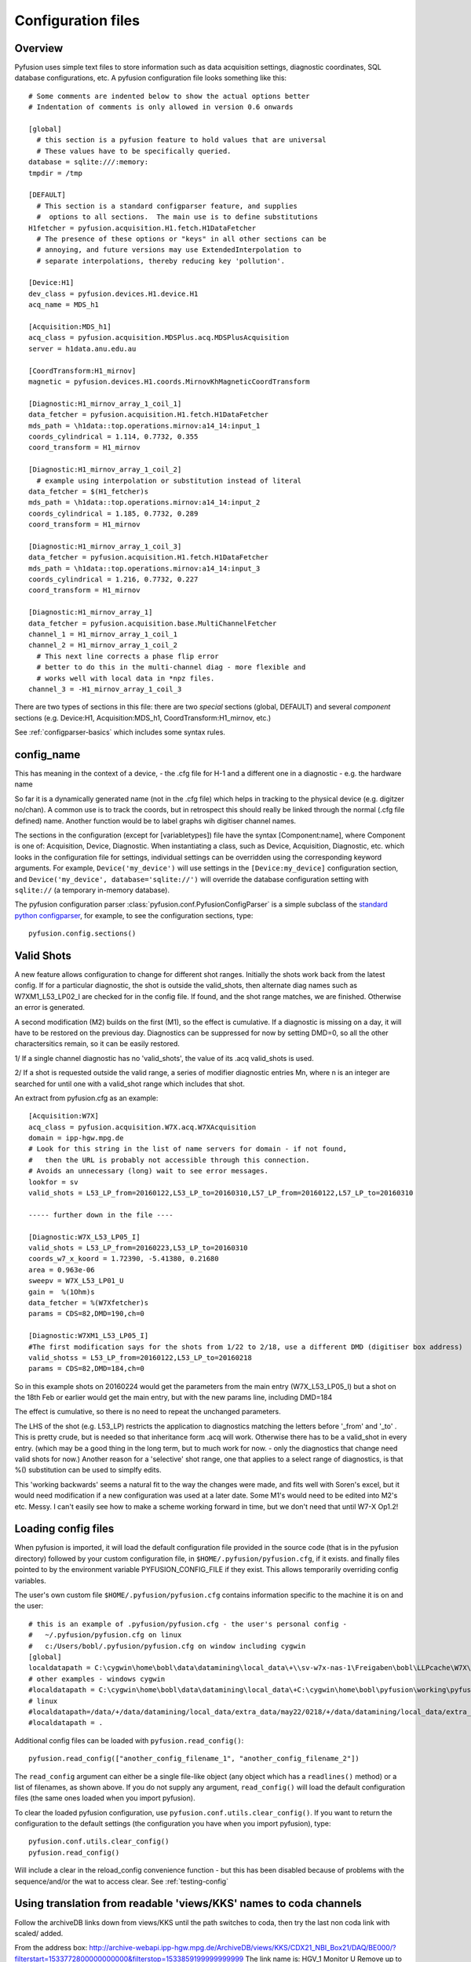 .. _config-files:

Configuration files
"""""""""""""""""""

Overview
--------

Pyfusion uses simple text files to store information such as data acquisition settings, diagnostic coordinates, SQL database configurations, etc. A pyfusion configuration file looks something like this::

 # Some comments are indented below to show the actual options better 
 # Indentation of comments is only allowed in version 0.6 onwards

 [global]
   # this section is a pyfusion feature to hold values that are universal
   # These values have to be specifically queried.
 database = sqlite:///:memory:
 tmpdir = /tmp

 [DEFAULT]
   # This section is a standard configparser feature, and supplies
   #  options to all sections.  The main use is to define substitutions
 H1fetcher = pyfusion.acquisition.H1.fetch.H1DataFetcher
   # The presence of these options or "keys" in all other sections can be
   # annoying, and future versions may use ExtendedInterpolation to
   # separate interpolations, thereby reducing key 'pollution'.
 
 [Device:H1]
 dev_class = pyfusion.devices.H1.device.H1
 acq_name = MDS_h1
 
 [Acquisition:MDS_h1]
 acq_class = pyfusion.acquisition.MDSPlus.acq.MDSPlusAcquisition
 server = h1data.anu.edu.au
 
 [CoordTransform:H1_mirnov]
 magnetic = pyfusion.devices.H1.coords.MirnovKhMagneticCoordTransform
 
 [Diagnostic:H1_mirnov_array_1_coil_1]
 data_fetcher = pyfusion.acquisition.H1.fetch.H1DataFetcher
 mds_path = \h1data::top.operations.mirnov:a14_14:input_1
 coords_cylindrical = 1.114, 0.7732, 0.355
 coord_transform = H1_mirnov
 
 [Diagnostic:H1_mirnov_array_1_coil_2]
   # example using interpolation or substitution instead of literal
 data_fetcher = $(H1_fetcher)s
 mds_path = \h1data::top.operations.mirnov:a14_14:input_2
 coords_cylindrical = 1.185, 0.7732, 0.289
 coord_transform = H1_mirnov
 
 [Diagnostic:H1_mirnov_array_1_coil_3]
 data_fetcher = pyfusion.acquisition.H1.fetch.H1DataFetcher
 mds_path = \h1data::top.operations.mirnov:a14_14:input_3
 coords_cylindrical = 1.216, 0.7732, 0.227
 coord_transform = H1_mirnov
 
 [Diagnostic:H1_mirnov_array_1]
 data_fetcher = pyfusion.acquisition.base.MultiChannelFetcher
 channel_1 = H1_mirnov_array_1_coil_1
 channel_2 = H1_mirnov_array_1_coil_2
   # This next line corrects a phase flip error 
   # better to do this in the multi-channel diag - more flexible and
   # works well with local data in *npz files.
 channel_3 = -H1_mirnov_array_1_coil_3



There are two types of sections in this file: there are two `special`
sections (global, DEFAULT) and several `component` sections (e.g. Device:H1, Acquisition:MDS_h1, CoordTransform:H1_mirnov, etc.)

See :ref:`configparser-basics` which includes some syntax rules.

  .. ********** EDIT LINE. Is this where Dave got up to ??  ***********

config_name
-----------
This has meaning in the context of a device, - the .cfg file for H-1
and a different one in a diagnostic - e.g. the hardware name

So far it is a dynamically generated name (not in the .cfg
file) which helps in tracking to the physical device (e.g. digitzer
no/chan).  A common use is to track the coords, but in retrospect
this should really be linked through the normal (.cfg file defined) name.
Another function would be to label graphs wih digitiser channel names.



The sections in the configuration (except for [variabletypes]) file have the syntax
[Component:name], where Component is one of: Acquisition, Device,
Diagnostic. When instantiating a class, such as Device, Acquisition,
Diagnostic, etc. which looks in the configuration file for settings,
individual settings can be overridden using the corresponding keyword
arguments. For example, ``Device('my_device')`` will use settings in
the ``[Device:my_device]`` configuration section, and
``Device('my_device', database='sqlite://')`` will override the
database configuration setting with ``sqlite://`` (a temporary in-memory database).  


The pyfusion configuration parser :class:`pyfusion.conf.PyfusionConfigParser` is a simple subclass of the `standard
python configparser
<http://docs.python.org/library/configparser.html>`_, for example, to
see the configuration sections, type::

    pyfusion.config.sections()

Valid Shots
-----------
A new feature allows configuration to change for different shot
ranges.  Initially the shots work back from the latest config.  If for
a particular diagnostic, the shot is outside the valid_shots, then
alternate diag names such as W7XM1_L53_LP02_I are checked for in the
config file.  If found, and the shot range matches, we are finished. 
Otherwise an error is generated.

A second modification (M2) builds on the first (M1), so the effect is
cumulative.  If a diagnostic is missing on a day, it will have to be
restored on the previous day. Diagnostics can be suppressed for now by
setting DMD=0, so all the other charactersitics remain, so it can be
easily restored.


1/ If a single channel diagnostic has no 'valid_shots', the value of its .acq valid_shots is used.

2/ If a shot is requested outside the valid range, a series of modifier diagnostic entries Mn, where n is an integer are searched for until one with a valid_shot range which includes that shot.
 
An extract from pyfusion.cfg as an example::

  [Acquisition:W7X]
  acq_class = pyfusion.acquisition.W7X.acq.W7XAcquisition
  domain = ipp-hgw.mpg.de
  # Look for this string in the list of name servers for domain - if not found,
  #   then the URL is probably not accessible through this connection.
  # Avoids an unnecessary (long) wait to see error messages.  
  lookfor = sv
  valid_shots = L53_LP_from=20160122,L53_LP_to=20160310,L57_LP_from=20160122,L57_LP_to=20160310

  ----- further down in the file ----

  [Diagnostic:W7X_L53_LP05_I]
  valid_shots = L53_LP_from=20160223,L53_LP_to=20160310
  coords_w7_x_koord = 1.72390, -5.41380, 0.21680
  area = 0.963e-06
  sweepv = W7X_L53_LP01_U
  gain =  %(1Ohm)s
  data_fetcher = %(W7Xfetcher)s
  params = CDS=82,DMD=190,ch=0

  [Diagnostic:W7XM1_L53_LP05_I]
  #The first modification says for the shots from 1/22 to 2/18, use a different DMD (digitiser box address)
  valid_shotss = L53_LP_from=20160122,L53_LP_to=20160218
  params = CDS=82,DMD=184,ch=0

So in this example shots on 20160224 would get the parameters from the
main entry (W7X_L53_LP05_I) but a shot on the 18th Feb or earlier would get the main entry, but with the new params line, including DMD=184

The effect is cumulative, so there is no need to repeat the unchanged parameters.

The LHS of the shot (e.g. L53_LP) restricts the application to
diagnostics matching the letters before '_from' and '_to' .  This is
pretty crude, but is needed so that inheritance form .acq will work.
Otherwise there has to be a valid_shot in every entry.   (which may be
a good thing in the long term, but to much work for now. - only the
diagnostics that change need valid shots for now.) Another reason for
a 'selective' shot range, one that applies to a select range of
diagnostics, is that %() substitution can be used to simplfy edits.

This 'working backwards' seems a natural fit to the way the changes were made, and fits well with Soren's excel, but it would need modification if a new configuration was used at a later date.  Some M1's would need to be edited into M2's etc.  Messy.  I can't easily see how to make a scheme working forward in time, but we don't need that until W7-X Op1.2!  


Loading config files
--------------------
When pyfusion is imported, it will load the default configuration file
provided in the source code (that is in the pyfusion directory)
followed by your custom configuration file, 
in ``$HOME/.pyfusion/pyfusion.cfg``, if it exists. 
and finally files pointed to by the environment variable PYFUSION_CONFIG_FILE
if they exist. This allows temporarily overriding config variables.

The user's own custom file ``$HOME/.pyfusion/pyfusion.cfg`` contains information specific to the machine it is on and the user::

 # this is an example of .pyfusion/pyfusion.cfg - the user's personal config -
 #   ~/.pyfusion/pyfusion.cfg on linux
 #   c:/Users/bobl/.pyfusion/pyfusion.cfg on window including cygwin
 [global]
 localdatapath = C:\cygwin\home\bobl\data\datamining\local_data\+\\sv-w7x-nas-1\Freigaben\bobl\LLPcache\W7X\~d~c~b~a
 # other examples - windows cygwin
 #localdatapath = C:\cygwin\home\bobl\data\datamining\local_data\+C:\cygwin\home\bobl\pyfusion\working\pyfusion\may2016\~d~c~b~a
 # linux
 #localdatapath=/data/+/data/datamining/local_data/extra_data/may22/0218/+/data/datamining/local_data/extra_data/may2016/~d~c~b~a
 #localdatapath = .




Additional config files can be loaded with ``pyfusion.read_config()``::

	   pyfusion.read_config(["another_config_filename_1", "another_config_filename_2"])

The ``read_config`` argument can either be a single file-like object
(any object which has a ``readlines()`` method) or a list of
filenames, as shown above. If you do not supply any argument,
``read_config()`` will load the default configuration files (the same
ones loaded when you import pyfusion). 

To clear the loaded pyfusion configuration, use
``pyfusion.conf.utils.clear_config()``. If you want to return the configuration
to the default settings (the configuration you have when you import
pyfusion), type::

	   pyfusion.conf.utils.clear_config()
	   pyfusion.read_config()

Will include a clear in the reload_config convenience function - but this has been disabled because of problems with the sequence/and/or the wat to access clear.
See :ref:`testing-config`

Using translation from readable 'views/KKS' names to coda channels
--------------------------------------------------------------
Follow the archiveDB links down from views/KKS until the path switches to coda, then try the last non coda link with scaled/ added.

From the address box:
http://archive-webapi.ipp-hgw.mpg.de/ArchiveDB/views/KKS/CDX21_NBI_Box21/DAQ/BE000/?filterstart=1533772800000000000&filterstop=1533859199999999999
The link name is:
HGV_1 Monitor U 
Remove up to KKS/ from the two joined
http://archive-webapi.ipp-hgw.mpg.de/ArchiveDB/views/KKS/CDX21_NBI_Box21/DAQ/BE000/HGV_1 Monitor U
get_signal_url("CDX21_NBI_Box21/DAQ/BE000/HGV_1 Monitor U")
/scaled/
Found!
Out[9]: 'http://archive-webapi.ipp-hgw.mpg.de/ArchiveDB/codac/W7X/CoDaStationDesc.31/DataModuleDesc.24119_DATASTREAM/0/HGV_1%20Monitor%20U'
Then access the result + /scaled/ + _signal etc

So the line in pyfusion.cfg is just the result + /scaled/ typically, although the presence of /signal/ will be ignored (removed)

Debugging .cfg files
--------------------
pyfusion.DEBUG=3 is enough to suppress try/excepts so that the actual
error is seen




[variabletypes]
---------------
`[Does not seem to be fully implemented as of Dec 2015 - it appears
only in some test.cfg files.  This is probably because in most cases,
the code knows the type.  Only in Diagnostic: sections does the
information get interpreted by non-specific code (put into a dictionary) ]`.

variabletypes is a section for defining the types (integer, float,
boolean) of variables specified throughout the configuration file. By
default, variables are assumed to be strings (text) - only variables
of type integer, float or boolean should be listed here.

For example, if three variables (arguments) for the Diagnostic class
are n_samples (integer), sample_freq (float) and normalise (boolean)
the syntax is:: 

	Diagnostic__n_samples = int
	Diagnostic__sample_freq = float
	Diagnostic__normalise = bool

Note the double underscore (__) separating the class type and the
variable name.

[Device:name]
-------------

database
~~~~~~~~

Location of database in the `SQLAlchemy database URL syntax`_. 

e.g.::
   
   no example yet

.. _SQLAlchemy database URL syntax: http://www.sqlalchemy.org/docs/04/dbengine.html#dbengine_establishing

acq_name
~~~~~~~~

Name of Acquisition config setting ( [Acquisition:acq_name] ) to be used for this device.

e.g.::

   acq_name = test_fakedata

dev_class
~~~~~~~~~

Name of device class (subclass of pyfusion.devices.base.Device)
to be used for this device. This is called when using the convenience
function pyfusion.getDevice. For example, if the configuration file
contains::

	[Device:my_tjii_device]
	dev_class = pyfusion.devices.TJII

then using::

     import pyfusion
     my_dev = pyfusion.getDevice('my_tjii_device')

``my_dev`` will be an instance of pyfusion.devices.TJII

[Acquisition:name]
------------------

acq_class
~~~~~~~~~

Location of acquisition class (subclass of pyfusion.acquisition.base.BaseAcquisition). 

e.g.::
  
   acq_class = pyfusion.acquisition.fakedata.FakeDataAcquisition

[Diagnostic:name]
-----------------


data_fetcher
~~~~~~~~~~~~

Location of class (subclass of pyfusion.acquisition.base.BaseDataFetcher) to fetch
the data for the diagnostic.

tests.cfg
---------

A separate configuration file "tests.cfg", in the same ".pyfusion" folder in your home directory, can be used during development to enable tests which are disabled by default.

An example of the syntax is::

	[EnabledTests]
	mdsplus = True
	flucstrucs = True


Database
--------
The database layer is handled by `SQLAlchemy <http://www.sqlalchemy.org>`_ 

.. _db-urls:

Database URL
~~~~~~~~~~~~

Database URLs are the same as for SQLAlchemy::

	 driver://username:password@host:port/database

For more details, refer to http://www.sqlalchemy.org/docs/05/dbengine.html#create-engine-url-arguments 

.. _configparser-basics:

Configparser basics
-------------------
Notes:

* python 3 configparser.ConfigParser is more strict than the python2
  ConfigParser.ConfigParser (newer python 2 versions have
  SafeConfigParser which is very close of not the same as python 3 
  ConfigParser.

* pyfusion.config... accesses the standard python configparser functions, such as
  ``pyfusion.config.get('Diagnostic:MP1','DIAG_NAME') --> 'FMD'``
  whereas

* pyfusion.conf. accesses the pyfusion specific functions (see example
  below, note that the section name is given in two parts there
  ('Diagnostic','MP1') 

* Anything in the [DEFAULT] section will appear in the scope of the section (i.e. the
  dictionary returned by ``pyfusion.conf.utils.get_config_as_dict()``

e.g.::

 pyfusion.conf.utils.get_config_as_dict('Diagnostic','MP1')
 {'channel_number': '18',
  'coord_transform': 'LHD_convenience',
  'coords_reduced': '18.0, 0.0, 0.0',
  'data_fetcher': 'pyfusion.acquisition.LHD.fetch.LHDTimeseriesDataFetcher',
  'diag_name': 'FMD',
  'filepath': '/tmp/LHDtmpdata',
  'gain': '1',
  'hjfetcher': 'pyfusion.acquisition.HeliotronJ.fetch.HeliotronJDataFetcher',
  'lhdfetcher': 'pyfusion.acquisition.LHD.fetch.LHDTimeseriesDataFetcher',
  'lhdtmpdata': '/tmp/LHDtmpdata',
  'local_diag_path': 'None',
  'my_tmp': '/tmp'}

The properties from HJfetcher down come from the [DEFAULT] section, and
most of them are defined for use in substitutions (below).

.. _substitutions:

Simplifying changes by substitution
~~~~~~~~~~~~~~~~~~~~~~~~~~~~~~~~~~~

The syntax %(sym)s will substitute the contents of sym.  e.g.::

 fetchr =  pyfusion.acquisition.H1.fetch.H1LocalTimeseriesDataFetcherh1datafetcher
 data_fetcher = %(fetchr)s

Overriding substitutions
~~~~~~~~~~~~~~~~~~~~~~~~
cfg files read subsequently will override substitutions.  
Values to be substituted should be defined (in a safe way) in files
that use those substitutions.  Files loaded subsequently can then
override.
e.g. - in the main config file, put mytmp = /tmp
then   mytmp = $HOME/temp             
will override


Syntax
~~~~~~

This way only one edit needs to be made to change all diagnostics, if
the definition is fetchr is in the special [DEFAULT] section.

(From the 2.7 docs: 3 is a little different and cleaner)

The configuration file consists of sections, led by a [section] header
and followed by name: value entries, with continuations in the style
of RFC 822 (see section 3.1.1, “LONG HEADER FIELDS”); name=value is
also accepted. Note that leading whitespace is removed from
values. The optional values can contain format strings which refer to
other values in the same section, or values in a special DEFAULT
section. Additional defaults can be provided on initialization and
retrieval. Lines beginning with '#' or ';' are ignored and may be used
to provide comments.  Inline comments are should be avoided, and are
not accepted in the pyfusion python 3 version.

 .. _testing-config:

Testing config file behaviour
~~~~~~~~~~~~~~~~~~~~~~~~~~~~~
Importing pyfusion automatically reads several files, so the way to
test is to start by clearing, *then* reading::
>>> cd pyfusion/test
>>> pyfusion.conf.utils.clear_config()
>>> pyfusion.read_config(["test1.cfg"])
# files ending in e should produce errors 
# this one has a substitution referencing an option defined in global
>>> pyfusion.read_config(["test1e.cfg"])

>>> pyfusion.conf.utils.clear_config()
>>> pyfusion.read_config(["test1.cfg"])
# the substitution in test2a (bar2a) overrides the initial one
>>> pyfusion.read_config(['test2a.cfg'])

>>> pyfusion.conf.utils.get_config_as_dict('Diagnostic','H1_multi')
 {'channel_1': 'H1MP',
  'channel_2': '-H1MP',
  'data_fetcher': 'pyfusion.acquisition.base.MultiChannelFetcher',
  'foo': 'bar2a',
  'other_attr': 'other',
  'some_attr': 'bar2a'}


User Defined Sections
~~~~~~~~~~~~~~~~~~~~~
Under test is a section [Plots] containing things like

``FT_Axis = [0, 0.08, 0, 300000]``

to provide defaults for the Frequency-Time axis etc

Note that such settings are highly dependent on the fusion experiment
and although they will be recognised in the code, they usually should
not be given values in code distributions.

The user could put their own items in there or other sections to avoid 

